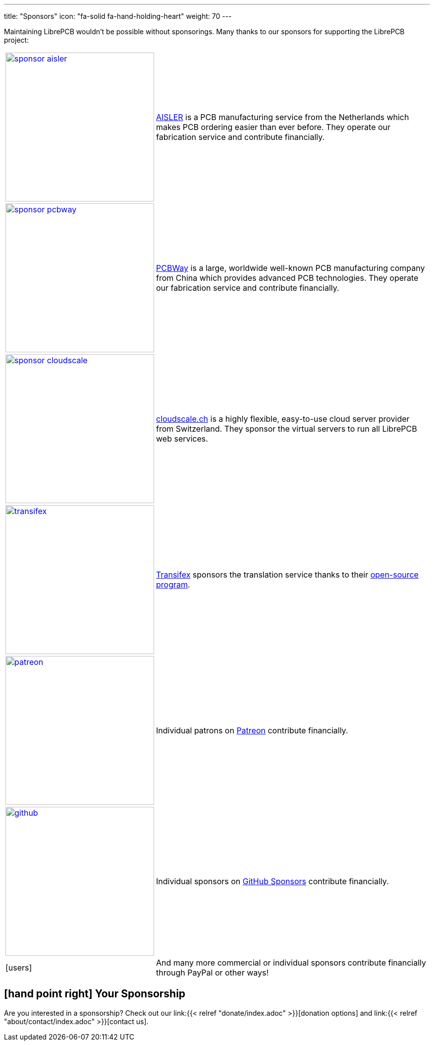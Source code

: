 ---
title: "Sponsors"
icon: "fa-solid fa-hand-holding-heart"
weight: 70
---

Maintaining LibrePCB wouldn't be possible without sponsorings.
Many thanks to our sponsors for supporting the LibrePCB project:

:img-width: 300
[cols="^.^,.^",options="autowidth"]
|===
| image:/img/sponsor-aisler.png[width={img-width},link="https://aisler.net"]
| https://aisler.net[AISLER] is a PCB manufacturing service from the
  Netherlands which makes PCB ordering easier than ever before. They operate
  our fabrication service and contribute financially.

| image:/img/sponsor-pcbway.png[width={img-width},link="https://www.pcbway.com"]
| https://www.pcbway.com[PCBWay] is a large, worldwide well-known PCB
  manufacturing company from China which provides advanced PCB technologies.
  They operate our fabrication service and contribute financially.

| image:/img/sponsor-cloudscale.png[width={img-width},link="https://cloudscale.ch"]
| https://cloudscale.ch[cloudscale.ch] is a highly flexible, easy-to-use
  cloud server provider from Switzerland. They sponsor the virtual servers
  to run all LibrePCB web services.

| image:/img/transifex.png[width={img-width},link="https://www.transifex.com/librepcb/"]
| https://www.transifex.com/librepcb/[Transifex] sponsors the translation
  service thanks to their
  https://help.transifex.com/en/articles/6236788-open-source-projects[open-source program].

| image:/img/patreon.png[width={img-width},link="https://www.patreon.com/librepcb"]
| Individual patrons on https://www.patreon.com/librepcb[Patreon]
  contribute financially.

| image:/img/github.png[width={img-width},link="https://github.com/sponsors/ubruhin"]
| Individual sponsors on https://github.com/sponsors/ubruhin[GitHub Sponsors]
  contribute financially.

| icon:users[2x]
| And many more commercial or individual sponsors contribute financially
  through PayPal or other ways!
|===

== icon:hand-point-right[] Your Sponsorship

Are you interested in a sponsorship? Check out our
link:{{< relref "donate/index.adoc" >}}[donation options] and
link:{{< relref "about/contact/index.adoc" >}}[contact us].
